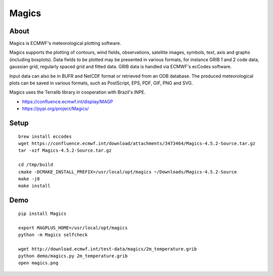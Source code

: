 ######
Magics
######


*****
About
*****
Magics is ECMWF's meteorological plotting software.

Magics supports the plotting of contours, wind fields, observations,
satellite images, symbols, text, axis and graphs (including boxplots).
Data fields to be plotted may be presented in various formats, for
instance GRIB 1 and 2 code data, gaussian grid, regularly spaced grid
and fitted data. GRIB data is handled via ECMWF's ecCodes software.

Input data can also be in BUFR and NetCDF format or retrieved from an
ODB database. The produced meteorological plots can be saved in various
formats, such as PostScript, EPS, PDF, GIF, PNG and SVG.

Magics uses the Terralib library in cooperation with Brazil's INPE.

- https://confluence.ecmwf.int/display/MAGP
- https://pypi.org/project/Magics/


*****
Setup
*****
::

    brew install eccodes
    wget https://confluence.ecmwf.int/download/attachments/3473464/Magics-4.5.2-Source.tar.gz
    tar -xzf Magics-4.5.2-Source.tar.gz

    cd /tmp/build
    cmake -DCMAKE_INSTALL_PREFIX=/usr/local/opt/magics ~/Downloads/Magics-4.5.2-Source
    make -j8
    make install


****
Demo
****
::

    pip install Magics

    export MAGPLUS_HOME=/usr/local/opt/magics
    python -m Magics selfcheck

    wget http://download.ecmwf.int/test-data/magics/2m_temperature.grib
    python demo/magics.py 2m_temperature.grib
    open magics.png
